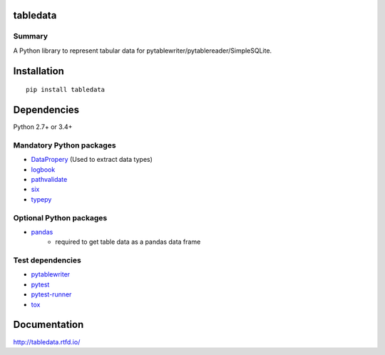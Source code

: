 tabledata
===========
.. image:: https://badge.fury.io/py/tabledata.svg
    :target: https://badge.fury.io/py/tabledata

.. image:: https://img.shields.io/pypi/pyversions/tabledata.svg
   :target: https://pypi.python.org/pypi/tabledata

.. image:: https://img.shields.io/travis/thombashi/tabledata/master.svg?label=Linux/macOS
    :target: https://travis-ci.org/thombashi/tabledata
    :alt: Linux CI test status

.. image:: https://img.shields.io/appveyor/ci/thombashi/tabledata/master.svg?label=Windows
    :target: https://ci.appveyor.com/project/thombashi/tabledata/branch/master
    :alt: Windows CI test status

.. image:: https://coveralls.io/repos/github/thombashi/tabledata/badge.svg?branch=master
    :target: https://coveralls.io/github/thombashi/tabledata?branch=master

Summary
---------
A Python library to represent tabular data for pytablewriter/pytablereader/SimpleSQLite.

Installation
============
::

    pip install tabledata


Dependencies
============
Python 2.7+ or 3.4+

Mandatory Python packages
----------------------------------
- `DataPropery <https://github.com/thombashi/DataProperty>`__ (Used to extract data types)
- `logbook <http://logbook.readthedocs.io/en/stable/>`__
- `pathvalidate <https://github.com/thombashi/pathvalidate>`__
- `six <https://pypi.python.org/pypi/six/>`__
- `typepy <https://github.com/thombashi/typepy>`__

Optional Python packages
------------------------------------------------
- `pandas <http://pandas.pydata.org/>`__
    - required to get table data as a pandas data frame

Test dependencies
-----------------
- `pytablewriter <https://github.com/thombashi/pytablewriter>`__
- `pytest <http://pytest.org/latest/>`__
- `pytest-runner <https://pypi.python.org/pypi/pytest-runner>`__
- `tox <https://testrun.org/tox/latest/>`__

Documentation
===============
http://tabledata.rtfd.io/

